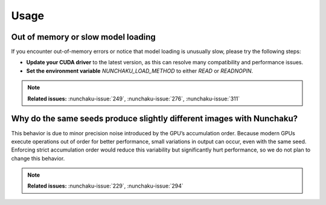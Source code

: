 Usage
=====

Out of memory or slow model loading
-----------------------------------

If you encounter out-of-memory errors or notice that model loading is unusually slow, please try the following steps:

- **Update your CUDA driver** to the latest version, as this can resolve many compatibility and performance issues.
- **Set the environment variable** `NUNCHAKU_LOAD_METHOD` to either `READ` or `READNOPIN`.

.. note::

   **Related issues:** :nunchaku-issue:`249`, :nunchaku-issue:`276`, :nunchaku-issue:`311`

Why do the same seeds produce slightly different images with Nunchaku?
----------------------------------------------------------------------

This behavior is due to minor precision noise introduced by the GPU’s accumulation order.
Because modern GPUs execute operations out of order for better performance, small variations in output can occur, even with the same seed.
Enforcing strict accumulation order would reduce this variability but significantly hurt performance, so we do not plan to change this behavior.

.. note::

   **Related issues:** :nunchaku-issue:`229`, :nunchaku-issue:`294`
